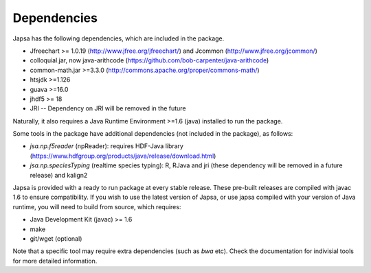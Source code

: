============
Dependencies
============

Japsa has the following dependencies, which are included in the package.

* Jfreechart >= 1.0.19 (http://www.jfree.org/jfreechart/) and Jcommon (http://www.jfree.org/jcommon/)
* colloquial.jar, now java-arithcode (https://github.com/bob-carpenter/java-arithcode)
* common-math.jar >=3.3.0 (http://commons.apache.org/proper/commons-math/)
* htsjdk >=1.126
* guava >=16.0
* jhdf5 >= 18
* JRI -- Dependency on JRI will be removed in the future

Naturally, it also requires a Java Runtime Environment >=1.6 (java) installed
to run the package.

Some tools in the package have additional dependencies (not included in the package), as follows:

* *jsa.np.f5reader* (npReader): requires HDF-Java library (https://www.hdfgroup.org/products/java/release/download.html)
* *jsa.np.speciesTyping* (realtime species typing): R, RJava and jri (these dependency will be removed in a future release) and kalign2

Japsa is provided with a ready to run package at every stable release.
These pre-built releases are compiled with javac 1.6 to ensure compatibility.
If you wish to use the latest version of Japsa, or use japsa compiled with your
version of Java runtime, you will need to build from source, which requires:

* Java Development Kit (javac) >= 1.6
* make
* git/wget (optional)


Note that a specific tool may require extra dependencies (such as *bwa* etc).
Check the documentation for indivisial tools for more detailed information.
